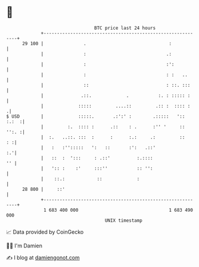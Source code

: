 * 👋

#+begin_example
                                    BTC price last 24 hours                    
                +------------------------------------------------------------+ 
         29 100 |               .                               :            | 
                |               :                              .:            | 
                |               :                              :':           | 
                |               :                              : :   ..      | 
                |               ::                             : ::. :::     | 
                |              .::.             .           :. : ::::: :     | 
                |             :::::         ....::         .:: :  :::: :    .| 
   $ USD        |             :::::.       .:':' :        .:::::   ':: :.:  :| 
                |         :.  :::: :      .::    : .      :'' '     :: '':. :| 
                |  :.   ..::. :::  :      :      :.:     .:         ::    : :| 
                |   :   :'':::::   ':   ::       :':   .::'               :.'| 
                |   ::  :  ':::     : .::'          :.::::                '' | 
                |   ':: :    :'     :::''           :: '':                   | 
                |    ::.:            ::             :                        | 
         28 800 |     ::'                                                    | 
                +------------------------------------------------------------+ 
                 1 683 400 000                                  1 683 490 000  
                                        UNIX timestamp                         
#+end_example
📈 Data provided by CoinGecko

🧑‍💻 I'm Damien

✍️ I blog at [[https://www.damiengonot.com][damiengonot.com]]
